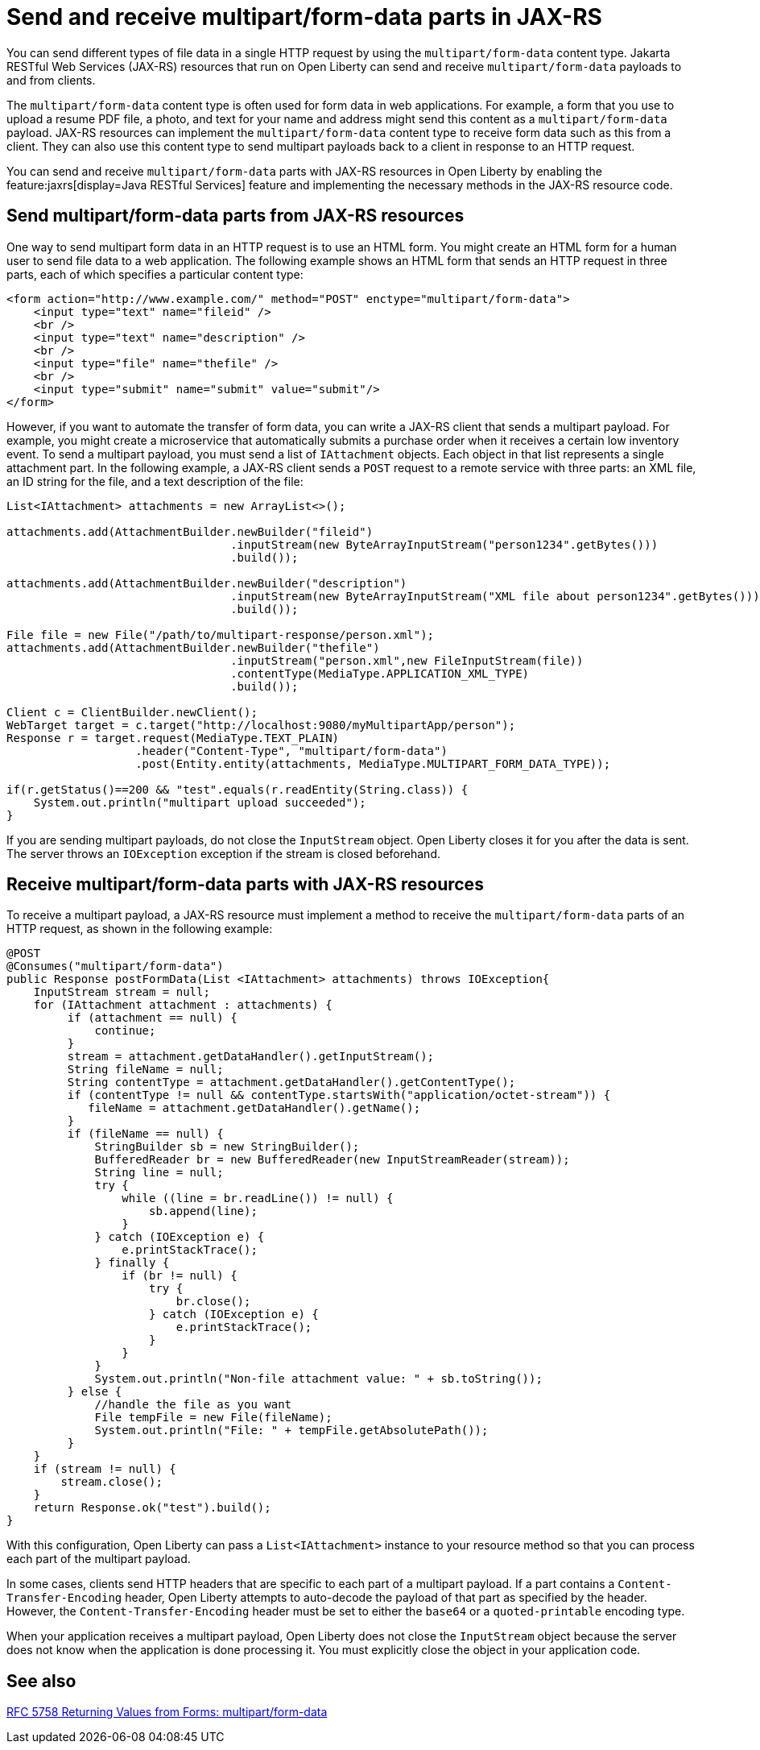 :page-layout: general-reference
:page-type: general
:page-description: You can configure JAX-RS resources that run on Open Liberty to send and receive multipart/form-data payloads to and from clients.
:page-categories:
:seo-title: Send and receive multipart/form-data parts in JAX-RS
:seo-description: You can configure Jakarta RESTful Web Services (JAX-RS) resources that run on Open Liberty to send and receive multipart/form-data payloads to and from clients.

= Send and receive multipart/form-data parts in JAX-RS

You can send different types of file data in a single HTTP request by using the `multipart/form-data` content type. Jakarta RESTful Web Services (JAX-RS) resources that run on Open Liberty can send and receive `multipart/form-data` payloads to and from clients.

The `multipart/form-data` content type is often used for form data in web applications. For example, a form that you use to upload a resume PDF file, a photo, and text for your name and address might send this content as a `multipart/form-data` payload. JAX-RS resources can implement the `multipart/form-data` content type to receive form data such as this from a client. They can also use this content type to send multipart payloads back to a client in response to an HTTP request.

You can send and receive `multipart/form-data` parts with JAX-RS resources in Open Liberty by enabling the feature:jaxrs[display=Java RESTful Services] feature and implementing the necessary methods in the JAX-RS resource code.

== Send multipart/form-data parts from JAX-RS resources

One way to send multipart form data in an HTTP request is to use an HTML form. You might create an HTML form for a human user to send file data to a web application. The following example shows an HTML form that sends an HTTP request in three parts, each of which specifies a particular content type:

[source,HTML]
----
<form action="http://www.example.com/" method="POST" enctype="multipart/form-data">
    <input type="text" name="fileid" />
    <br />
    <input type="text" name="description" />
    <br />
    <input type="file" name="thefile" />
    <br />
    <input type="submit" name="submit" value="submit"/>
</form>
----

However, if you want to automate the transfer of form data, you can write a JAX-RS client that sends a multipart payload. For example, you might create a microservice that automatically submits a purchase order when it receives a certain low inventory event.
To send a multipart payload, you must send a list of `IAttachment` objects. Each object in that list represents a single attachment part. In the following example, a JAX-RS client sends a `POST` request to a remote service with three parts: an XML file, an ID string for the file, and a text description of the file:

[source,java]
----
List<IAttachment> attachments = new ArrayList<>();

attachments.add(AttachmentBuilder.newBuilder("fileid")
                                 .inputStream(new ByteArrayInputStream("person1234".getBytes()))
                                 .build());

attachments.add(AttachmentBuilder.newBuilder("description")
                                 .inputStream(new ByteArrayInputStream("XML file about person1234".getBytes()))
                                 .build());

File file = new File("/path/to/multipart-response/person.xml");
attachments.add(AttachmentBuilder.newBuilder("thefile")
                                 .inputStream("person.xml",new FileInputStream(file))
                                 .contentType(MediaType.APPLICATION_XML_TYPE)
                                 .build());

Client c = ClientBuilder.newClient();
WebTarget target = c.target("http://localhost:9080/myMultipartApp/person");
Response r = target.request(MediaType.TEXT_PLAIN)
                   .header("Content-Type", "multipart/form-data")
                   .post(Entity.entity(attachments, MediaType.MULTIPART_FORM_DATA_TYPE));

if(r.getStatus()==200 && "test".equals(r.readEntity(String.class)) {
    System.out.println("multipart upload succeeded");
}
----

If you are sending multipart payloads, do not close the `InputStream` object. Open Liberty closes it for you after the data is sent. The server throws an `IOException` exception if the stream is closed beforehand.

== Receive multipart/form-data parts with JAX-RS resources

To receive a multipart payload, a JAX-RS resource must implement a method to receive the `multipart/form-data` parts of an HTTP request, as shown in the following example:

[source,java]
----
@POST
@Consumes("multipart/form-data")
public Response postFormData(List <IAttachment> attachments) throws IOException{
    InputStream stream = null;
    for (IAttachment attachment : attachments) {
         if (attachment == null) {
             continue;
         }
         stream = attachment.getDataHandler().getInputStream();
         String fileName = null;
         String contentType = attachment.getDataHandler().getContentType();
         if (contentType != null && contentType.startsWith("application/octet-stream")) {
            fileName = attachment.getDataHandler().getName();
         }
         if (fileName == null) {
             StringBuilder sb = new StringBuilder();
             BufferedReader br = new BufferedReader(new InputStreamReader(stream));
             String line = null;
             try {
                 while ((line = br.readLine()) != null) {
                     sb.append(line);
                 }
             } catch (IOException e) {
                 e.printStackTrace();
             } finally {
                 if (br != null) {
                     try {
                         br.close();
                     } catch (IOException e) {
                         e.printStackTrace();
                     }
                 }
             }
             System.out.println("Non-file attachment value: " + sb.toString());
         } else {
             //handle the file as you want
             File tempFile = new File(fileName);
             System.out.println("File: " + tempFile.getAbsolutePath());
         }
    }
    if (stream != null) {
        stream.close();
    }
    return Response.ok("test").build();
}
----

With this configuration, Open Liberty can pass a `List<IAttachment>` instance to your resource method so that you can process each part of the multipart payload.

In some cases, clients send HTTP headers that are specific to each part of a multipart payload. If a part contains a `Content-Transfer-Encoding` header, Open Liberty attempts to auto-decode the payload of that part as specified by the header. However, the `Content-Transfer-Encoding` header must be set to either the `base64` or a `quoted-printable` encoding type.

When your application receives a multipart payload, Open Liberty does not close the `InputStream` object because the server does not know when the application is done processing it. You must explicitly close the object in your application code.

== See also
https://tools.ietf.org/html/rfc7578[RFC 5758 Returning Values from Forms: multipart/form-data]
